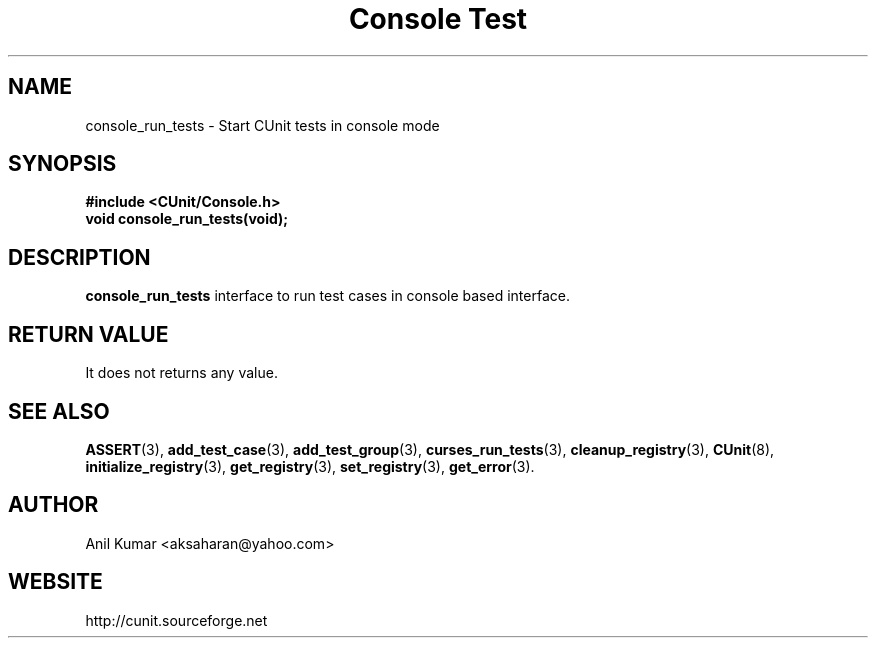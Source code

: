 .TH "Console Test" 3 "September 2001" "" "CUnit Programmer's Manual"

.SH "NAME"
console_run_tests - Start CUnit tests in console mode

.SH "SYNOPSIS"
.B #include <CUnit/Console.h>
.TP
.BR "void console_run_tests(void);"

.SH "DESCRIPTION"
.B "console_run_tests"
interface to run test cases in console based interface.

.SH "RETURN VALUE"
It does not returns any value.

.SH "SEE ALSO"
.BR "ASSERT" (3),
.BR "add_test_case" (3),
.BR "add_test_group" (3),
.BR "curses_run_tests" (3),
.BR "cleanup_registry" (3),
.BR "CUnit" (8),
.BR "initialize_registry" (3), 
.BR "get_registry" (3),
.BR "set_registry" (3),
.BR "get_error" (3).

.SH "AUTHOR"
Anil Kumar <aksaharan@yahoo.com>

.SH "WEBSITE"
http://cunit.sourceforge.net
